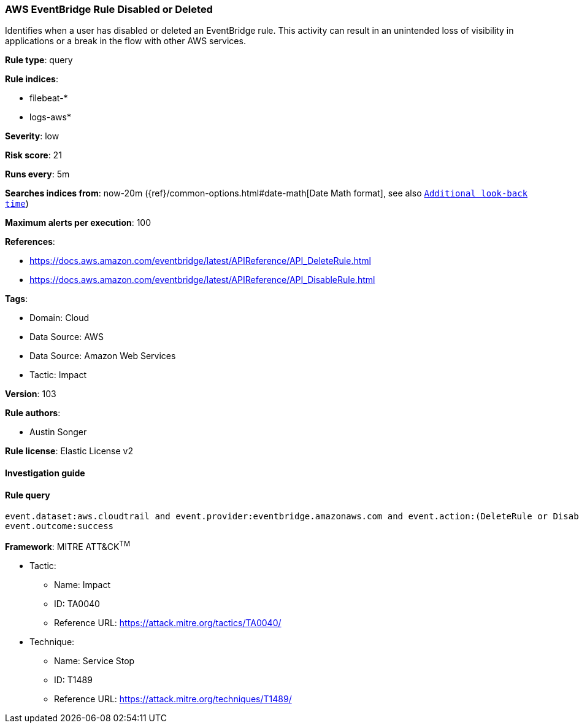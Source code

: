 [[prebuilt-rule-8-6-7-aws-eventbridge-rule-disabled-or-deleted]]
=== AWS EventBridge Rule Disabled or Deleted

Identifies when a user has disabled or deleted an EventBridge rule. This activity can result in an unintended loss of visibility in applications or a break in the flow with other AWS services.

*Rule type*: query

*Rule indices*: 

* filebeat-*
* logs-aws*

*Severity*: low

*Risk score*: 21

*Runs every*: 5m

*Searches indices from*: now-20m ({ref}/common-options.html#date-math[Date Math format], see also <<rule-schedule, `Additional look-back time`>>)

*Maximum alerts per execution*: 100

*References*: 

* https://docs.aws.amazon.com/eventbridge/latest/APIReference/API_DeleteRule.html
* https://docs.aws.amazon.com/eventbridge/latest/APIReference/API_DisableRule.html

*Tags*: 

* Domain: Cloud
* Data Source: AWS
* Data Source: Amazon Web Services
* Tactic: Impact

*Version*: 103

*Rule authors*: 

* Austin Songer

*Rule license*: Elastic License v2


==== Investigation guide


[source, markdown]
----------------------------------

----------------------------------

==== Rule query


[source, js]
----------------------------------
event.dataset:aws.cloudtrail and event.provider:eventbridge.amazonaws.com and event.action:(DeleteRule or DisableRule) and
event.outcome:success

----------------------------------

*Framework*: MITRE ATT&CK^TM^

* Tactic:
** Name: Impact
** ID: TA0040
** Reference URL: https://attack.mitre.org/tactics/TA0040/
* Technique:
** Name: Service Stop
** ID: T1489
** Reference URL: https://attack.mitre.org/techniques/T1489/
